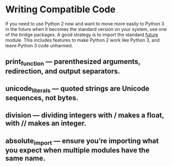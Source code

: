 * Writing Compatible Code

If you need to use Python 2 now and want to move more easily to Python
3 in the future when it becomes the standard version on your system,
use one of the bridge packages. A good strategy is to import the
standard __future__ module. This includes features to make Python 2
work like Python 3, and leave Python 3 code unharmed.

** print_function — parenthesized arguments, redirection, and output separators.
** unicode_literals — quoted strings are Unicode sequences, not bytes.
** division — dividing integers with / makes a float, with // makes an integer.
** absolute_import — ensure you’re importing what you expect when multiple modules have the same name.
